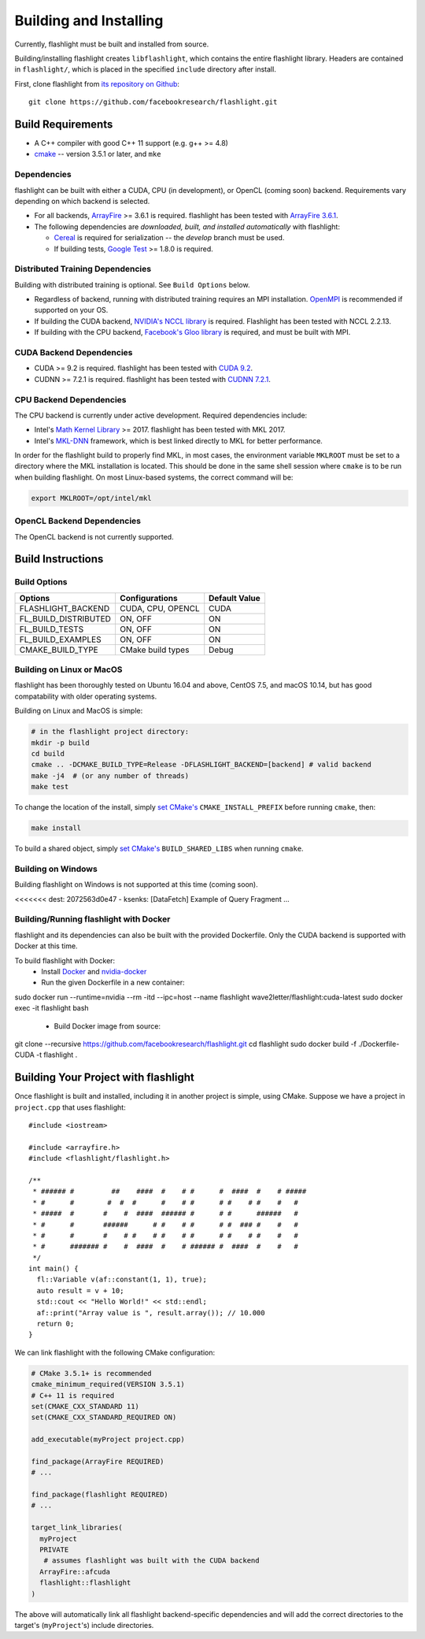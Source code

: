 Building and Installing
=======================
Currently, flashlight must be built and installed from source.

Building/installing flashlight creates ``libflashlight``, which contains the entire flashlight library. Headers are contained in ``flashlight/``, which is placed in the specified ``include`` directory after install.

First, clone flashlight from `its repository on Github <https://github.com/facebookresearch/flashlight>`_:

::

   git clone https://github.com/facebookresearch/flashlight.git


Build Requirements
~~~~~~~~~~~~~~~~~~

- A C++ compiler with good C++ 11 support (e.g. g++ >= 4.8)
- `cmake <https://cmake.org/>`_ -- version 3.5.1 or later, and ``mke``

Dependencies
------------

flashlight can be built with either a CUDA, CPU (in development), or OpenCL (coming soon) backend. Requirements vary depending on which backend is selected.

- For all backends, `ArrayFire <https://github.com/arrayfire/arrayfire/wiki>`_ >= 3.6.1 is required. flashlight has been tested with `ArrayFire 3.6.1 <https://github.com/arrayfire/arrayfire/releases/tag/v3.6.1>`_.
- The following dependencies are `downloaded, built, and installed automatically` with flashlight:

  - `Cereal <https://github.com/USCiLab/cereal>`_ is required for serialization -- the `develop` branch must be used.
  - If building tests, `Google Test <https://github.com/google/googletest>`_ >= 1.8.0 is required.


Distributed Training Dependencies
---------------------------------
Building with distributed training is optional. See ``Build Options`` below.

- Regardless of backend, running with distributed training requires an MPI installation. `OpenMPI <https://www.open-mpi.org/>`_ is recommended if supported on your OS.
- If building the CUDA backend, `NVIDIA's NCCL library <https://developer.nvidia.com/nccl>`_ is required. Flashlight has been tested with NCCL 2.2.13.
- If building with the CPU backend, `Facebook's Gloo library <https://github.com/facebookincubator/gloo>`_ is required, and must be built with MPI.

CUDA Backend Dependencies
-------------------------

- CUDA >= 9.2 is required. flashlight has been tested with `CUDA 9.2 <https://developer.nvidia.com/cuda-92-download-archive>`_.
- CUDNN >= 7.2.1 is required. flashlight has been tested with `CUDNN 7.2.1 <https://developer.nvidia.com/rdp/cudnn-archive>`_.

CPU Backend Dependencies
------------------------

The CPU backend is currently under active development. Required dependencies include:

- Intel's `Math Kernel Library <https://software.intel.com/en-us/mkl>`_ >= 2017. flashlight has been tested with MKL 2017.
- Intel's `MKL-DNN <https://github.com/intel/mkl-dnn/>`_ framework, which is best linked directly to MKL for better performance.

In order for the flashlight build to properly find MKL, in most cases, the environment variable ``MKLROOT`` must be set to a directory where the MKL installation is located. This should be done in the same shell session where ``cmake`` is to be run when building flashlight. On most Linux-based systems, the correct command will be:

.. code-block:: shell

   export MKLROOT=/opt/intel/mkl

OpenCL Backend Dependencies
---------------------------

The OpenCL backend is not currently supported.

Build Instructions
~~~~~~~~~~~~~~~~~~
Build Options
-------------
+-------------------------+-------------------+---------------+
| Options                 | Configurations    | Default Value |
+=========================+===================+===============+
| FLASHLIGHT_BACKEND      | CUDA, CPU, OPENCL | CUDA          |
+-------------------------+-------------------+---------------+
| FL_BUILD_DISTRIBUTED    | ON, OFF           | ON            |
+-------------------------+-------------------+---------------+
| FL_BUILD_TESTS          | ON, OFF           | ON            |
+-------------------------+-------------------+---------------+
| FL_BUILD_EXAMPLES       | ON, OFF           | ON            |
+-------------------------+-------------------+---------------+
| CMAKE_BUILD_TYPE        | CMake build types | Debug         |
+-------------------------+-------------------+---------------+


Building on Linux or MacOS
--------------------------
flashlight has been thoroughly tested on Ubuntu 16.04 and above, CentOS 7.5, and macOS 10.14, but has good compatability with older operating systems.

Building on Linux and MacOS is simple:

.. code-block:: shell

  # in the flashlight project directory:
  mkdir -p build
  cd build
  cmake .. -DCMAKE_BUILD_TYPE=Release -DFLASHLIGHT_BACKEND=[backend] # valid backend
  make -j4  # (or any number of threads)
  make test

To change the location of the install, simply `set CMake's <https://cmake.org/cmake/help/v3.5/variable/CMAKE_INSTALL_PREFIX.html>`_ ``CMAKE_INSTALL_PREFIX`` before running ``cmake``, then:

.. code-block:: shell

 make install

To build a shared object, simply `set CMake's <https://cmake.org/cmake/help/v3.5/variable/BUILD_SHARED_LIBS.html>`_ ``BUILD_SHARED_LIBS`` when running ``cmake``.

Building on Windows
-------------------
Building flashlight on Windows is not supported at this time (coming soon).

<<<<<<< dest:   2072563d0e47 - ksenks: [DataFetch] Example of Query Fragment ...

Building/Running flashlight with Docker
---------------------------------------
flashlight and its dependencies can also be built with the provided Dockerfile. Only the CUDA backend is supported with Docker at this time.

To build flashlight with Docker:
 - Install `Docker <https://docs.docker.com/engine/installation/>`_  and `nvidia-docker <https://github.com/NVIDIA/nvidia-docker/>`_
 - Run the given Dockerfile in a new container:

.. code-block:: shell

sudo docker run --runtime=nvidia --rm -itd --ipc=host --name flashlight wave2letter/flashlight:cuda-latest
sudo docker exec -it flashlight bash

 - Build Docker image from source:

.. code-block:: shell

git clone --recursive https://github.com/facebookresearch/flashlight.git
cd flashlight
sudo docker build -f ./Dockerfile-CUDA -t flashlight .

Building Your Project with flashlight
~~~~~~~~~~~~~~~~~~~~~~~~~~~~~~~~~~~~~
Once flashlight is built and installed, including it in another project is simple, using CMake. Suppose we have a project in ``project.cpp`` that uses flashlight:

::

   #include <iostream>

   #include <arrayfire.h>
   #include <flashlight/flashlight.h>

   /**
    * ###### #         ##    ####  #    # #      #  ####  #    # #####
    * #      #        #  #  #      #    # #      # #    # #    #   #
    * #####  #       #    #  ####  ###### #      # #      ######   #
    * #      #       ######      # #    # #      # #  ### #    #   #
    * #      #       #    # #    # #    # #      # #    # #    #   #
    * #      ####### #    #  ####  #    # ###### #  ####  #    #   #
    */
   int main() {
     fl::Variable v(af::constant(1, 1), true);
     auto result = v + 10;
     std::cout << "Hello World!" << std::endl;
     af::print("Array value is ", result.array()); // 10.000
     return 0;
   }

We can link flashlight with the following CMake configuration:

.. code-block:: shell
   
  # CMake 3.5.1+ is recommended
  cmake_minimum_required(VERSION 3.5.1)
  # C++ 11 is required
  set(CMAKE_CXX_STANDARD 11)
  set(CMAKE_CXX_STANDARD_REQUIRED ON)

  add_executable(myProject project.cpp)

  find_package(ArrayFire REQUIRED)
  # ...

  find_package(flashlight REQUIRED)
  # ...
  
  target_link_libraries(
    myProject
    PRIVATE
     # assumes flashlight was built with the CUDA backend
    ArrayFire::afcuda
    flashlight::flashlight
  )

The above will automatically link all flashlight backend-specific dependencies and will add the correct directories to the target's (``myProject``'s) include directories.
